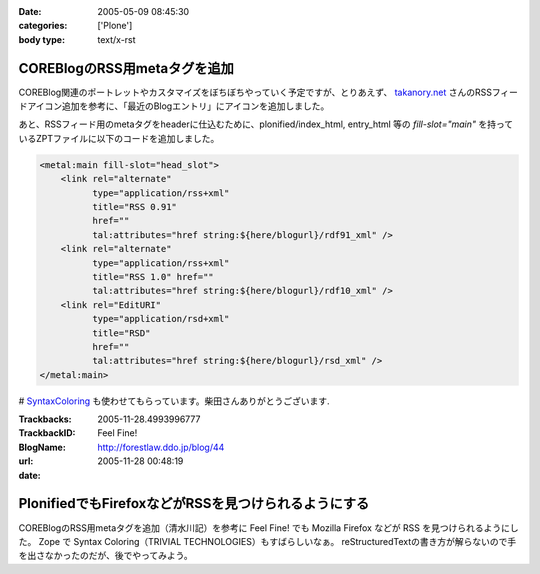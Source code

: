 :date: 2005-05-09 08:45:30
:categories: ['Plone']
:body type: text/x-rst

=============================
COREBlogのRSS用metaタグを追加
=============================

COREBlog関連のポートレットやカスタマイズをぼちぼちやっていく予定ですが、とりあえず、 `takanory.net`_ さんのRSSフィードアイコン追加を参考に、「最近のBlogエントリ」にアイコンを追加しました。

あと、RSSフィード用のmetaタグをheaderに仕込むために、plonified/index_html, entry_html 等の *fill-slot="main"* を持っているZPTファイルに以下のコードを追加しました。

.. code-block:: xml

    <metal:main fill-slot="head_slot">
        <link rel="alternate"
              type="application/rss+xml"
              title="RSS 0.91"
              href=""
              tal:attributes="href string:${here/blogurl}/rdf91_xml" />
        <link rel="alternate"
              type="application/rss+xml"
              title="RSS 1.0" href=""
              tal:attributes="href string:${here/blogurl}/rdf10_xml" />
        <link rel="EditURI"
              type="application/rsd+xml"
              title="RSD"
              href=""
              tal:attributes="href string:${here/blogurl}/rsd_xml" />
    </metal:main>


# `SyntaxColoring`_ も使わせてもらっています。柴田さんありがとうございます.

.. _`takanory.net`: http://takanory.net/takalog/183/
.. _`SyntaxColoring`: http://coreblog.org/ats/640



.. :extend type: text/plain
.. :extend:


:Trackbacks:
:TrackbackID: 2005-11-28.4993996777
:BlogName: Feel Fine!
:url: http://forestlaw.ddo.jp/blog/44
:date: 2005-11-28 00:48:19

=====================================================
PlonifiedでもFirefoxなどがRSSを見つけられるようにする
=====================================================

COREBlogのRSS用metaタグを追加（清水川記）を参考に Feel Fine!
でも Mozilla Firefox などが RSS を見つけられるようにした。 Zope で
Syntax Coloring（TRIVIAL TECHNOLOGIES）もすばらしいなぁ。
reStructuredTextの書き方が解らないので手を出さなかったのだが、後でやってみよう。
